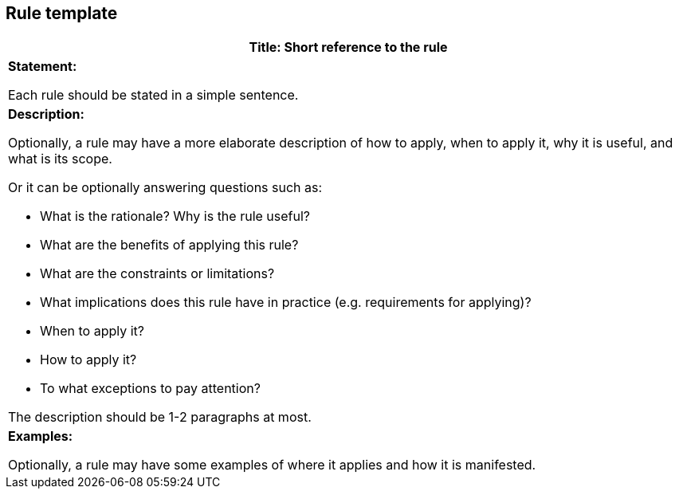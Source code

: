 [[sec:rule-template]]
== Rule template


|===
|*Title:* Short reference to the rule

|*Statement:*

Each rule should be stated in a simple sentence.

a|*Description:*

Optionally, a rule may have a more elaborate description of how to apply, when to apply it, why it is useful,
and what is its scope.

Or it can be optionally answering questions such as:

* What is the rationale? Why is the rule useful?

* What are the benefits of applying this rule?

* What are the constraints or limitations?

* What implications does this rule have in practice (e.g. requirements for applying)?

* When to apply it?

* How to apply it?

* To what exceptions to pay attention?

The description should be 1-2 paragraphs at most.

|*Examples:*

Optionally, a rule may have some examples of where it applies and how it is manifested.
|===
